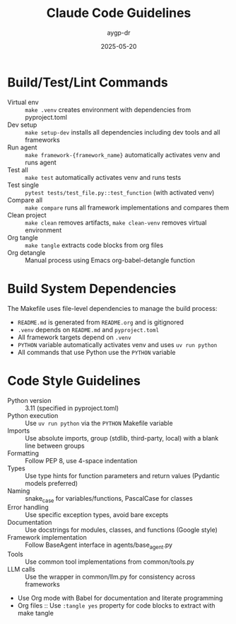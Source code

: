 #+TITLE: Claude Code Guidelines
#+AUTHOR: aygp-dr
#+DATE: 2025-05-20
#+PROPERTY: header-args :mkdirp yes :session *Python* :results output

* Build/Test/Lint Commands
- Virtual env :: =make .venv= creates environment with dependencies from pyproject.toml
- Dev setup :: =make setup-dev= installs all dependencies including dev tools and all frameworks
- Run agent :: =make framework-{framework_name}= automatically activates venv and runs agent
- Test all :: =make test= automatically activates venv and runs tests
- Test single :: =pytest tests/test_file.py::test_function= (with activated venv)
- Compare all :: =make compare= runs all framework implementations and compares them
- Clean project :: =make clean= removes artifacts, =make clean-venv= removes virtual environment
- Org tangle :: =make tangle= extracts code blocks from org files
- Org detangle :: Manual process using Emacs org-babel-detangle function

* Build System Dependencies
The Makefile uses file-level dependencies to manage the build process:
- =README.md= is generated from =README.org= and is gitignored
- =.venv= depends on =README.md= and =pyproject.toml=
- All framework targets depend on =.venv=
- =PYTHON= variable automatically activates venv and uses =uv run python=
- All commands that use Python use the =PYTHON= variable

* Code Style Guidelines
- Python version :: 3.11 (specified in pyproject.toml)
- Python execution :: Use =uv run python= via the =PYTHON= Makefile variable
- Imports :: Use absolute imports, group (stdlib, third-party, local) with a blank line between groups
- Formatting :: Follow PEP 8, use 4-space indentation
- Types :: Use type hints for function parameters and return values (Pydantic models preferred)
- Naming :: snake_case for variables/functions, PascalCase for classes
- Error handling :: Use specific exception types, avoid bare excepts
- Documentation :: Use docstrings for modules, classes, and functions (Google style)
- Framework implementation :: Follow BaseAgent interface in agents/base_agent.py
- Tools :: Use common tool implementations from common/tools.py
- LLM calls :: Use the wrapper in common/llm.py for consistency across frameworks
- Use Org mode with Babel for documentation and literate programming
- Org files :: Use =:tangle yes= property for code blocks to extract with make tangle